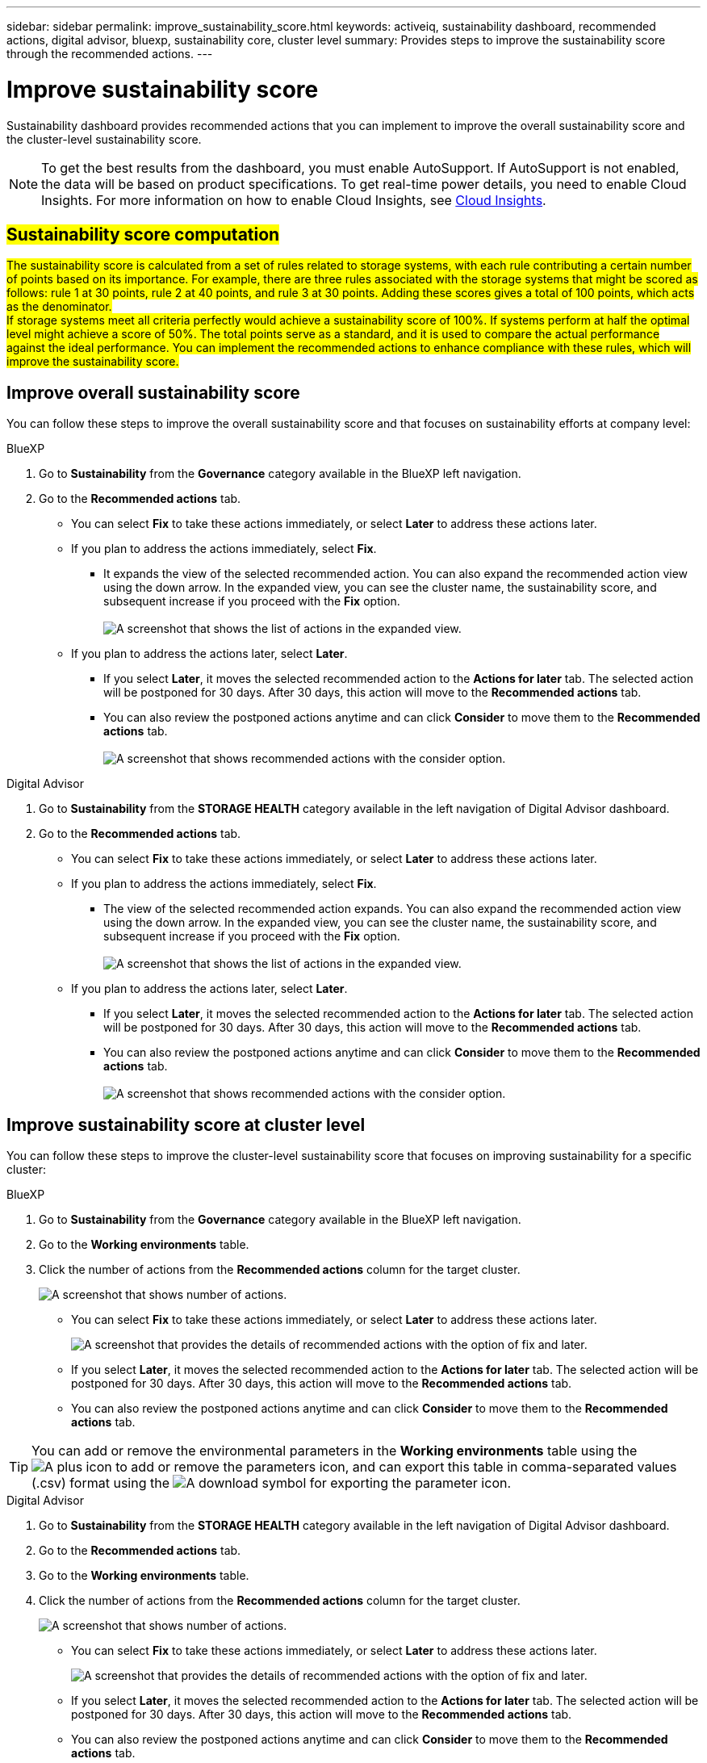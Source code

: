 ---
sidebar: sidebar
permalink: improve_sustainability_score.html
keywords: activeiq, sustainability dashboard, recommended actions, digital advisor, bluexp, sustainability core, cluster level
summary: Provides steps to improve the sustainability score through the recommended actions.
---

= Improve sustainability score
:toclevels: 1
:hardbreaks:
:nofooter:
:icons: font
:linkattrs:
:imagesdir: ./media/

[.lead]
Sustainability dashboard provides recommended actions that you can implement to improve the overall sustainability score and the cluster-level sustainability score. 

NOTE: To get the best results from the dashboard, you must enable AutoSupport. If AutoSupport is not enabled, the data will be based on product specifications. To get real-time power details, you need to enable Cloud Insights. For more information on how to enable Cloud Insights, see link:https://docs.netapp.com/us-en/cloudinsights/task_getting_started_with_cloud_insights.html[Cloud Insights^].

== ##Sustainability score computation##

##The sustainability score is calculated from a set of rules related to storage systems, with each rule contributing a certain number of points based on its importance. For example, there are three rules associated with the storage systems that might be scored as follows: rule 1 at 30 points, rule 2 at 40 points, and rule 3 at 30 points. Adding these scores gives a total of 100 points, which acts as the denominator.
If storage systems meet all criteria perfectly would achieve a sustainability score of 100%. If systems perform at half the optimal level might achieve a score of 50%. The total points serve as a standard, and it is used to compare the actual performance against the ideal performance. You can implement the recommended actions to enhance compliance with these rules, which will improve the sustainability score.## 


== Improve overall sustainability score 

You can follow these steps to improve the overall sustainability score and that focuses on sustainability efforts at company level:

[role="tabbed-block"]
====

.BlueXP
--

. Go to *Sustainability* from the *Governance* category available in the BlueXP left navigation.
. Go to the *Recommended actions* tab. 
  * You can select *Fix* to take these actions immediately, or select *Later* to address these actions later.
  * If you plan to address the actions immediately, select *Fix*.
  ** It expands the view of the selected recommended action. You can also expand the recommended action view using the down arrow. In the expanded view, you can see the cluster name, the sustainability score, and subsequent increase if you proceed with the *Fix* option. 
  +  
image:recommended_actions.png[A screenshot that shows the list of actions in the expanded view.]
  * If you plan to address the actions later, select *Later*.
  ** If you select *Later*, it moves the selected recommended action to the *Actions for later* tab. The selected action will be postponed for 30 days. After 30 days, this action will move to the *Recommended actions* tab. 
   ** You can also review the postponed actions anytime and can click *Consider* to move them to the *Recommended actions* tab.
  +
 image:actions_for_later.png[A screenshot that shows recommended actions with the consider option.]

--

.Digital Advisor
--

 . Go to *Sustainability* from the *STORAGE HEALTH* category available in the left navigation of Digital Advisor dashboard.
. Go to the *Recommended actions* tab. 
  * You can select *Fix* to take these actions immediately, or select *Later* to address these actions later.
  * If you plan to address the actions immediately, select *Fix*.
  ** The view of the selected recommended action expands. You can also expand the recommended action view using the down arrow. In the expanded view, you can see the cluster name, the sustainability score, and subsequent increase if you proceed with the *Fix* option.
  +  
image:recommended_actions.png[A screenshot that shows the list of actions in the expanded view.]
  * If you plan to address the actions later, select *Later*.
  ** If you select *Later*, it moves the selected recommended action to the *Actions for later* tab. The selected action will be postponed for 30 days. After 30 days, this action will move to the *Recommended actions* tab. 
  ** You can also review the postponed actions anytime and can click *Consider* to move them to the *Recommended actions* tab.
  +
 image:actions_for_later.png[A screenshot that shows recommended actions with the consider option.]

--

====

== Improve sustainability score at cluster level

You can follow these steps to improve the cluster-level sustainability score that focuses on improving sustainability for a specific cluster:

[role="tabbed-block"]
====

.BlueXP
--

. Go to *Sustainability* from the *Governance* category available in the BlueXP left navigation.
. Go to the *Working environments* table. 
. Click the number of actions from the *Recommended actions* column for the target cluster.
+
image:recommended_actions_cluster.png[A screenshot that shows number of actions.]

  * You can select *Fix* to take these actions immediately, or select *Later* to address these actions later.
+  
image:recommended_actions_list.png[A screenshot that provides the details of recommended actions with the option of fix and later.]
  * If you select *Later*, it moves the selected recommended action to the *Actions for later* tab. The selected action will be postponed for 30 days. After 30 days, this action will move to the *Recommended actions* tab. 
  * You can also review the postponed actions anytime and can click *Consider* to move them to the *Recommended actions* tab.

TIP: You can add or remove the environmental parameters in the *Working environments* table using the image:add_icon.png[A plus icon to add or remove the parameters] icon, and can export this table in comma-separated values (.csv) format using the image:download_icon.png[A download symbol for exporting the parameter] icon. 
 
--

.Digital Advisor
--

 . Go to *Sustainability* from the *STORAGE HEALTH* category available in the left navigation of Digital Advisor dashboard.
. Go to the *Recommended actions* tab. 
. Go to the *Working environments* table. 
. Click the number of actions from the *Recommended actions* column for the target cluster.
+
image:recommended_actions_cluster.png[A screenshot that shows number of actions.]

  * You can select *Fix* to take these actions immediately, or select *Later* to address these actions later.
+  
image:recommended_actions_list.png[A screenshot that provides the details of recommended actions with the option of fix and later.]
  * If you select *Later*, it moves the selected recommended action to the *Actions for later* tab. The selected action will be postponed for 30 days. After 30 days, this action will move to the *Recommended actions* tab. 
  *  You can also review the postponed actions anytime and can click *Consider* to move them to the *Recommended actions* tab.

TIP: You can add or remove the environmental parameters in the *Working environments* table using the image:add_icon.png[A plus icon to add or remove the parameters] icon, and can export this table in comma-separated values (.csv) format using the image:download_icon.png[A download symbol for exporting the parameter] icon. 

--

====



